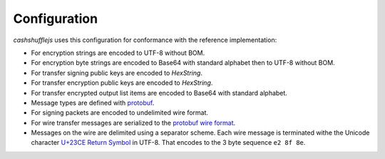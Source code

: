 Configuration
-------------

`cashshufflejs` uses this configuration for conformance with the reference
implementation:

- For encryption strings are encoded to UTF-8 without BOM.
- For encryption byte strings are encoded to Base64 with standard alphabet
  then to UTF-8 without BOM.
- For transfer signing public keys are encoded to `HexString`.
- For transfer encryption public keys are encoded to `HexString`.
- For transfer encrypted output list items are encoded to Base64 with standard
  alphabet.
- Message types are defined with protobuf_.
- For signing packets are encoded to undelimited wire format.
- For wire transfer messages are serialized to the `protobuf wire format`_.
- Messages on the wire are delimited using a separator scheme. Each wire
  message is terminated withe the Unicode character `U+23CE Return Symbol`_
  in UTF-8. That encodes to the 3 byte sequence ``e2 8f 8e``.

.. _protobuf: https://developers.google.com/protocol-buffers/
.. _protobuf wire format:
   https://developers.google.com/protocol-buffers/docs/encoding
.. _`U+23CE Return Symbol`: https://codepoints.net/U+23CE
